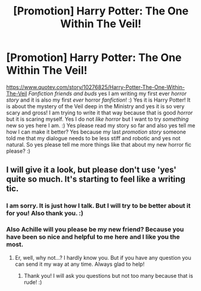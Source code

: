 #+TITLE: [Promotion] Harry Potter: The One Within The Veil!

* [Promotion] Harry Potter: The One Within The Veil!
:PROPERTIES:
:Score: 3
:DateUnix: 1510532192.0
:DateShort: 2017-Nov-13
:FlairText: Promotion
:END:
[[https://www.quotev.com/story/10276825/Harry-Potter-The-One-Within-The-Veil]] /Fanfiction friends and buds/ yes I am writing my first ever /horror story/ and it is also my first /ever/ horror /fanfiction/! :) Yes it is Harry Potter! It is about the mystery of the Veil deep in the Ministry and yes it is so very scary and gross! I am trying to write it that way because that is good /horror/ but it is scaring myself. Yes I do not /like horror/ but I want to try /something/ new so yes here I am. :) Yes please read my story so far and also yes tell me how I can make it better? Yes because my last /promotion story/ someone told me that my dialogue needs to be less stiff and robotic and yes not natural. So yes please tell me more things like that about my new horror fic please? :)


** I will give it a look, but please don't use 'yes' quite so much. It's starting to feel like a writing tic.
:PROPERTIES:
:Author: Achille-Talon
:Score: 3
:DateUnix: 1510599013.0
:DateShort: 2017-Nov-13
:END:

*** I am sorry. It is just how I talk. But I will try to be better about it for you! Also thank you. :)
:PROPERTIES:
:Score: 1
:DateUnix: 1510599765.0
:DateShort: 2017-Nov-13
:END:


*** Also Achille will you please be my new friend? Because you have been so nice and helpful to me here and I like you the most.
:PROPERTIES:
:Score: 1
:DateUnix: 1510600095.0
:DateShort: 2017-Nov-13
:END:

**** Er, well, why not...? I hardly know you. But if you have any question you can send it my way at any time. Always glad to help!
:PROPERTIES:
:Author: Achille-Talon
:Score: 3
:DateUnix: 1510600971.0
:DateShort: 2017-Nov-13
:END:

***** Thank you! I will ask you questions but not too many because that is rude! :)
:PROPERTIES:
:Score: 1
:DateUnix: 1510601549.0
:DateShort: 2017-Nov-13
:END:
